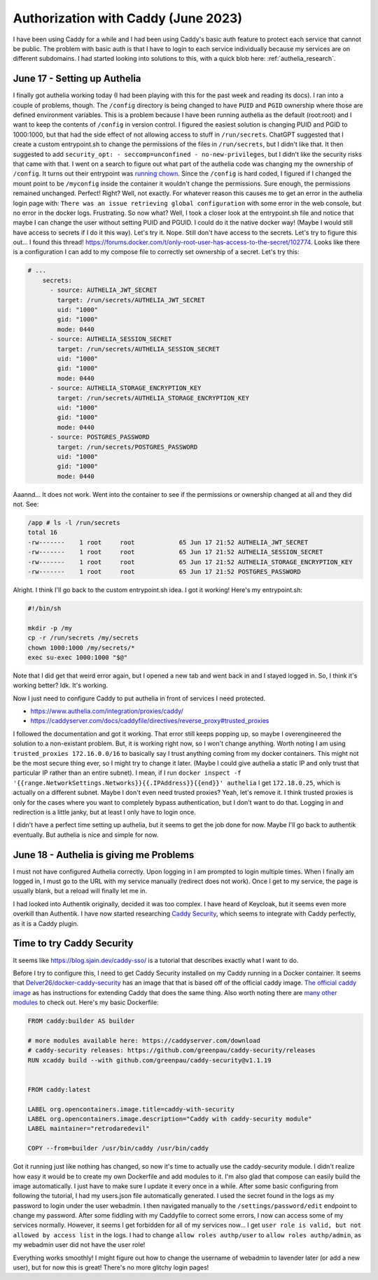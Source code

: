 Authorization with Caddy (June 2023)
=======================================

I have been using Caddy for a while and I had been using Caddy's basic auth feature to protect each service that cannot be public.
The problem with basic auth is that I have to login to each service individually because my services are on different subdomains.
I had started looking into solutions to this, with a quick blob here: :ref:`authelia_research`.

June 17 - Setting up Authelia
---------------------------------

I finally got authelia working today (I had been playing with this for the past week and reading its docs).
I ran into a couple of problems, though.
The ``/config`` directory is being changed to have ``PUID`` and ``PGID`` ownership where those are defined environment variables.
This is a problem because I have been running authelia as the default (root:root) and I want to keep the contents of ``/config`` in version control.
I figured the easiest solution is changing PUID and PGID to 1000:1000, but that had the side effect of not allowing access to stuff in ``/run/secrets``.
ChatGPT suggested that I create a custom entrypoint.sh to change the permissions of the files in ``/run/secrets``, but I didn't like that.
It then suggested to add ``security_opt: - seccomp=unconfined - no-new-privileges``, but I didn't like the security risks that came with that.
I went on a search to figure out what part of the authelia code was changing my the ownership of ``/config``.
It turns out their entrypoint was `running chown <https://github.com/authelia/authelia/blob/ecf742aa33fbfa175ed27d7e5903a764febcb64d/entrypoint.sh#L10>`_.
Since the ``/config`` is hard coded, I figured if I changed the mount point to be ``/myconfig`` inside the container it wouldn't change the permissions.
Sure enough, the permissions remained unchanged. Perfect! Right?
Well, not exactly. For whatever reason this causes me to get an error in the authelia login page with:
``There was an issue retrieving global configuration`` with some error in the web console, but no error in the docker logs.
Frustrating.
So now what? Well, I took a closer look at the entrypoint.sh file and notice that maybe I can change the user without setting PUID and PGUID.
I could do it the native docker way! (Maybe I would still have access to secrets if I do it this way).
Let's try it. Nope. Still don't have access to the secrets.
Let's try to figure this out...
I found this thread! https://forums.docker.com/t/only-root-user-has-access-to-the-secret/102774.
Looks like there is a configuration I can add to my compose file to correctly set ownership of a secret. Let's try this:

.. code-block::

  # ...
      secrets:
        - source: AUTHELIA_JWT_SECRET
          target: /run/secrets/AUTHELIA_JWT_SECRET
          uid: "1000"
          gid: "1000"
          mode: 0440
        - source: AUTHELIA_SESSION_SECRET
          target: /run/secrets/AUTHELIA_SESSION_SECRET
          uid: "1000"
          gid: "1000"
          mode: 0440
        - source: AUTHELIA_STORAGE_ENCRYPTION_KEY
          target: /run/secrets/AUTHELIA_STORAGE_ENCRYPTION_KEY
          uid: "1000"
          gid: "1000"
          mode: 0440
        - source: POSTGRES_PASSWORD
          target: /run/secrets/POSTGRES_PASSWORD
          uid: "1000"
          gid: "1000"
          mode: 0440

Aaannd... It does not work. Went into the container to see if the permissions or ownership changed at all and they did not.
See:

.. code-block::

  /app # ls -l /run/secrets
  total 16
  -rw-------    1 root     root            65 Jun 17 21:52 AUTHELIA_JWT_SECRET
  -rw-------    1 root     root            65 Jun 17 21:52 AUTHELIA_SESSION_SECRET
  -rw-------    1 root     root            65 Jun 17 21:52 AUTHELIA_STORAGE_ENCRYPTION_KEY
  -rw-------    1 root     root            65 Jun 17 21:52 POSTGRES_PASSWORD

Alright. I think I'll go back to the custom entrypoint.sh idea.
I got it working! Here's my entrypoint.sh:

.. code-block::

  #!/bin/sh

  mkdir -p /my
  cp -r /run/secrets /my/secrets
  chown 1000:1000 /my/secrets/*
  exec su-exec 1000:1000 "$@"

Note that I did get that weird error again, but I opened a new tab and went back in and I stayed logged in.
So, I think it's working better? Idk. It's working.

Now I just need to configure Caddy to put authelia in front of services I need protected.

* https://www.authelia.com/integration/proxies/caddy/
* https://caddyserver.com/docs/caddyfile/directives/reverse_proxy#trusted_proxies
  
I followed the documentation and got it working. 
That error still keeps popping up, so maybe I overengineered the solution to a non-existant problem.
But, it is working right now, so I won't change anything.
Worth noting I am using ``trusted_proxies 172.16.0.0/16`` to basically say I trust anything coming from my docker containers.
This might not be the most secure thing ever, so I might try to change it later.
(Maybe I could give authelia a static IP and only trust that particular IP rather than an entire subnet).
I mean, if I run ``docker inspect -f '{{range.NetworkSettings.Networks}}{{.IPAddress}}{{end}}' authelia`` 
I get ``172.18.0.25``, which is actually on a different subnet. Maybe I don't even need trusted proxies?
Yeah, let's remove it. I think trusted proxies is only for the cases where you want to completely bypass authentication, but I don't want to do that.
Logging in and redirection is a little janky, but at least I only have to login once.

I didn't have a perfect time setting up authelia, but it seems to get the job done for now.
Maybe I'll go back to authentik eventually. But authelia is nice and simple for now.

June 18 - Authelia is giving me Problems
---------------------------------------------

I must not have configured Authelia correctly.
Upon logging in I am prompted to login multiple times.
When I finally am logged in, I must go to the URL with my service manually (redirect does not work).
Once I get to my service, the page is usually blank, but a reload will finally let me in.

I had looked into Authentik originally, decided it was too complex.
I have heard of Keycloak, but it seems even more overkill than Authentik.
I have now started researching `Caddy Security <https://authp.github.io/>`_, which seems to integrate with Caddy perfectly, as it is a Caddy plugin.

Time to try Caddy Security
------------------------------------------------

It seems like https://blog.sjain.dev/caddy-sso/ is a tutorial that describes exactly what I want to do.

Before I try to configure this, I need to get Caddy Security installed on my Caddy running in a Docker container.
It seems that `Delver26/docker-caddy-security <https://github.com/Delver26/docker-caddy-security>`_ has an image that that is based off of the official caddy image.
`The official caddy image <https://hub.docker.com/_/caddy>`_ as has instructions for extending Caddy that does the same thing.
Also worth noting there are `many other modules <https://caddyserver.com/download>`_ to check out.
Here's my basic Dockerfile:

.. code-block::

  FROM caddy:builder AS builder

  # more modules available here: https://caddyserver.com/download
  # caddy-security releases: https://github.com/greenpau/caddy-security/releases
  RUN xcaddy build --with github.com/greenpau/caddy-security@v1.1.19


  FROM caddy:latest

  LABEL org.opencontainers.image.title=caddy-with-security
  LABEL org.opencontainers.image.description="Caddy with caddy-security module"
  LABEL maintainer="retrodaredevil"

  COPY --from=builder /usr/bin/caddy /usr/bin/caddy

Got it running just like nothing has changed, so now it's time to actually use the caddy-security module.
I didn't realize how easy it would be to create my own Dockerfile and add modules to it.
I'm also glad that compose can easily build the image automatically. I just have to make sure I update it every once in a while.
After some basic configuring from following the tutorial, I had my users.json file automatically generated.
I used the secret found in the logs as my password to login under the user webadmin.
I then navigated manually to the ``/settings/password/edit`` endpoint to change my password.
After some fiddling with my Caddyfile to correct some errors, I now can access some of my services normally.
However, it seems I get forbidden for all of my services now... I get ``user role is valid, but not allowed by access list`` in the logs.
I had to change ``allow roles authp/user`` to ``allow roles authp/admin``, as my webadmin user did not have the user role!

Everything works smoothly!
I might figure out how to change the username of webadmin to lavender later (or add a new user), but for now this is great!
There's no more glitchy login pages!

